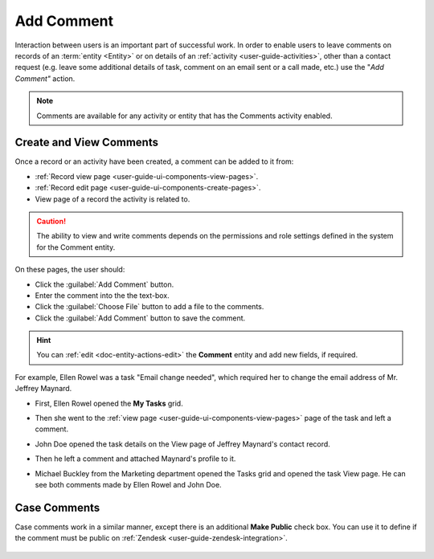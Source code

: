 .. _user-guide-activities-comments:

Add Comment
===========

Interaction between users is an important part of successful work. In order to enable users to leave comments on records
of an :term:`entity <Entity>` or on details of an :ref:`activity <user-guide-activities>`, other than a contact request 
(e.g. leave some additional details of task, comment on an email sent or a call made, etc.) use the "*Add Comment"* 
action.

.. note::

    Comments are available for any activity or entity that has the Comments activity enabled.


Create and View Comments
------------------------

Once a record or an activity have been created, a comment can be added to it from:

- :ref:`Record view page <user-guide-ui-components-view-pages>`.
- :ref:`Record edit page <user-guide-ui-components-create-pages>`.
- View page of a record the activity is related to.

.. caution::

   The ability to view and write comments depends on the permissions and role settings defined in the system for the 
   Comment entity.


On these pages, the user should: 

- Click the :guilabel:`Add Comment` button.

- Enter the comment into the the text-box.

- Click the :guilabel:`Choose File` button to add a file to the comments.

- Click the :guilabel:`Add Comment` button to save the comment.

.. hint::

    You can :ref:`edit <doc-entity-actions-edit>` the **Comment** entity and add new fields, if required.

For example, Ellen Rowel was a task "Email change needed", which required her to change the email address of 
Mr. Jeffrey Maynard.

- First, Ellen Rowel opened the **My Tasks** grid.

.. image:: ../img/activities/comments_01.png  

- Then she went to the :ref:`view page <user-guide-ui-components-view-pages>` page of the task and left a comment.

.. image:: ../img/activities/comments_02.png  

- John Doe opened the task details on the View page of Jeffrey Maynard's contact record.

.. image:: ../img/activities/comments_03.png 

- Then he left a comment and attached Maynard's profile to it.
  
.. image:: ../img/activities/comments_04.png 

- Michael Buckley from the Marketing department opened the Tasks grid and opened the task View page. He can see both 
  comments made by Ellen Rowel and John Doe.

  .. image:: ../img/activities/comments_05.png 

   
Case Comments
-------------

Case comments work in a similar manner, except there is an additional **Make Public** check box. You can use it to 
define if the comment must be public on :ref:`Zendesk <user-guide-zendesk-integration>`. 

  .. image:: ../img/activities/comments_case.png 
